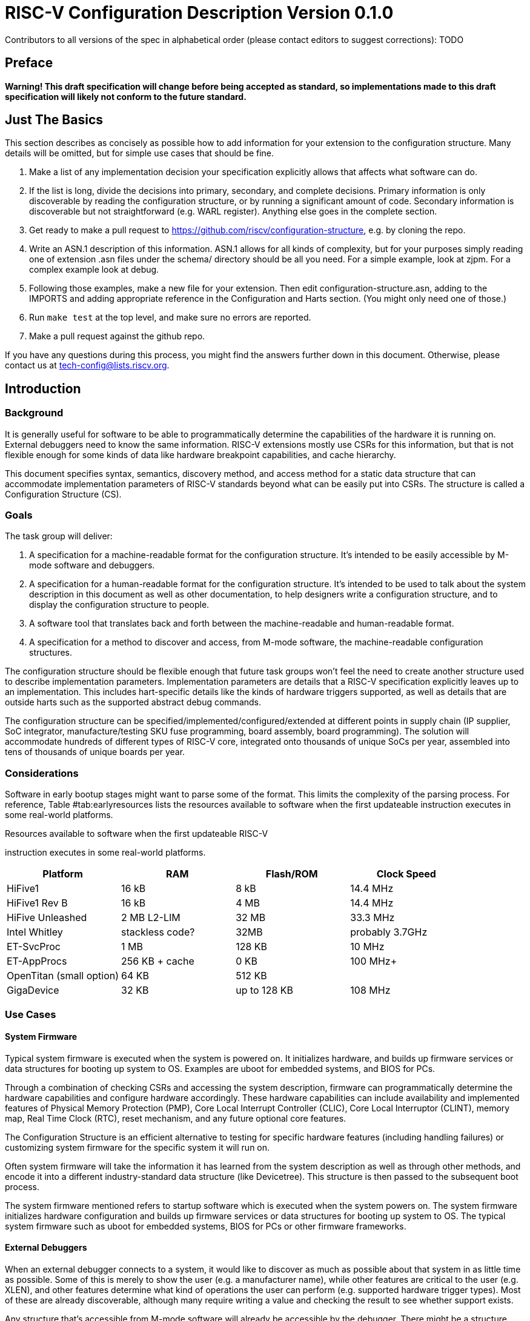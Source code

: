 :version: 0.1.0

= RISC-V Configuration Description Version {version}

Contributors to all versions of the spec in alphabetical order (please
contact editors to suggest corrections): TODO

== Preface

*Warning! This draft specification will change before being accepted as
standard, so implementations made to this draft specification will
likely not conform to the future standard.*

== Just The Basics

This section describes as concisely as possible how to add information for your
extension to the configuration structure. Many details will be omitted, but for
simple use cases that should be fine.

1. Make a list of any implementation decision your specification explicitly
allows that affects what software can do.
2. If the list is long, divide the decisions into primary, secondary, and
complete decisions. Primary information is only discoverable by reading the
configuration structure, or by running a significant amount of code. Secondary
information is discoverable but not straightforward (e.g. WARL register).
Anything else goes in the complete section.
3. Get ready to make a pull request to
https://github.com/riscv/configuration-structure, e.g. by cloning the repo.
4. Write an ASN.1 description of this information. ASN.1 allows for all kinds of
complexity, but for your purposes simply reading one of extension .asn files
under the schema/ directory should be all you need. For a simple example, look
at zjpm. For a complex example look at debug.
5. Following those examples, make a new file for your extension. Then edit
configuration-structure.asn, adding to the IMPORTS and adding appropriate
reference in the Configuration and Harts section. (You might only need one of
those.)
6. Run `make test` at the top level, and make sure no errors are reported.
7. Make a pull request against the github repo.

If you have any questions during this process, you might find the answers
further down in this document. Otherwise, please contact us at
tech-config@lists.riscv.org.

== Introduction

=== Background

It is generally useful for software to be able to programmatically
determine the capabilities of the hardware it is running on. External
debuggers need to know the same information. RISC-V extensions mostly
use CSRs for this information, but that is not flexible enough for some
kinds of data like hardware breakpoint capabilities, and cache
hierarchy.

This document specifies syntax, semantics, discovery method, and access
method for a static data structure that can accommodate implementation
parameters of RISC-V standards beyond what can be easily put into CSRs.
The structure is called a Configuration Structure (CS).

=== Goals

The task group will deliver:

. A specification for a machine-readable format for the configuration
structure. It’s intended to be easily accessible by M-mode software and
debuggers.
. A specification for a human-readable format for the configuration
structure. It’s intended to be used to talk about the system description
in this document as well as other documentation, to help designers write
a configuration structure, and to display the configuration structure to
people.
. A software tool that translates back and forth between the
machine-readable and human-readable format.
. A specification for a method to discover and access, from M-mode
software, the machine-readable configuration structures.

The configuration structure should be flexible enough that future task
groups won’t feel the need to create another structure used to describe
implementation parameters. Implementation parameters are details that a
RISC-V specification explicitly leaves up to an implementation. This
includes hart-specific details like the kinds of hardware triggers
supported, as well as details that are outside harts such as the
supported abstract debug commands.

The configuration structure can be specified/implemented/configured/extended at
different points in supply chain (IP supplier, SoC integrator,
manufacture/testing SKU fuse programming, board assembly, board programming).
The solution will accommodate hundreds of different types of RISC-V core,
integrated onto thousands of unique SoCs per year, assembled into tens of
thousands of unique boards per year.

=== Considerations

Software in early bootup stages might want to parse some of the format.
This limits the complexity of the parsing process. For reference,
Table #tab:earlyresources[[tab:earlyresources]] lists the resources
available to software when the first updateable instruction
executes in some real-world platforms.

.Resources available to software when the first updateable RISC-V
instruction executes in some real-world platforms.
[cols="<,<,<,<",options="header",]
|=====================================================
|Platform |RAM |Flash/ROM |Clock Speed
|HiFive1 |16 kB |8 kB |14.4 MHz
|HiFive1 Rev B |16 kB |4 MB |14.4 MHz
|HiFive Unleashed |2 MB L2-LIM |32 MB |33.3 MHz
|Intel Whitley |stackless code? |32MB |probably 3.7GHz
|ET-SvcProc |1 MB |128 KB |10 MHz
|ET-AppProcs |256 KB + cache |0 KB |100 MHz+
|OpenTitan (small option) |64 KB |512 KB |
|GigaDevice |32 KB |up to 128 KB |108 MHz
|=====================================================

=== Use Cases

==== System Firmware

Typical system firmware is executed when the system is powered on. It
initializes hardware, and builds up firmware services or data structures
for booting up system to OS. Examples are uboot for embedded systems,
and BIOS for PCs.

Through a combination of checking CSRs and accessing the system
description, firmware can
programmatically determine the hardware capabilities and configure
hardware accordingly. These hardware capabilities can include
availability and implemented features of Physical Memory Protection
(PMP), Core Local Interrupt Controller (CLIC), Core Local Interruptor
(CLINT), memory map, Real Time Clock (RTC), reset mechanism, and any
future optional core features.

The Configuration Structure is an efficient alternative to testing for
specific hardware features (including handling failures) or customizing
system firmware for the specific system it will run on.

Often system firmware will take the information it has learned from the
system description as well as through other methods, and encode it into
a different industry-standard data structure (like Devicetree). This
structure is then passed to the subsequent boot process.

The system firmware mentioned refers to startup software which is
executed when the system powers on. The system firmware initializes
hardware configuration and builds up firmware services or data
structures for booting up system to OS. The typical system firmware such
as uboot for embedded systems, BIOS for PCs or other firmware
frameworks.

==== External Debuggers

When an external debugger connects to a system, it would like to
discover as much as possible about that system in as little time as
possible. Some of this is merely to show the user (e.g. a manufacturer
name), while other features are critical to the user (e.g. XLEN), and
other features determine what kind of operations the user can perform
(e.g. supported hardware trigger types). Most of these are already
discoverable, although many require writing a value and checking the
result to see whether support exists.

Any structure that’s accessible from M-mode software will already be
accessible by the debugger. There might be a structure embedded in the
Debug Module itself which is only accessible by the debugger.

The debug feature that is most complex to describe is hardware triggers.
Each hart may have billions of triggers (although 4 is more typical).
Each of those triggers can be one of 4 types, and each type has its own
options. Options are things like trigger on execute/load/store, in M/S/U
mode, chain to other trigger, exact/greater/less-than value match, etc.
It’s permissible for features to be implemented, but not in all
combinations. E.g. greater value might work in combination with
load/store, but not together with executed. Each trigger is configured
by writing an XLEN-bit register.

In addition there are abstract commands, which have similar issues.
There are a few commands, with a number of options.

==== Off-line Development Tools

A lot of development happens without access to the hardware, and software as
well as hardware development tools can benefit from having a standardized
description of hardware features to work from.

== Contents of Configuration Structure

The Configuration Structure contains a static description of a hardware
platform. It describes, in varying levels of detail, the implementation
decisions made by the hardware designer. The description is static and
is not affected by the current state of the system.

To accommodate minimal on-chip descriptions on small systems, and larger
descriptions for other use cases implementation decisions are divided into
the following three categories:

1. ((Primary)) information is only discoverable by reading the configuration
structure, or by running a significant amount of code. Examples: the number of
hardware triggers supported, ...
2. ((Secondary)) information is discoverable but not straightforward (e.g. WARL
register). Examples: whether the F extension is supported, ...
3. Anything else goes in the ((Complete)) section. Examples: the value of XLEN,
...

== Machine-Readable Format

Use https://www.itu.int/rec/T-REC-X.691/en[ASN.1 ((UPER))]. It is very compact.

== Human-Readable Format

ASN.1 defines a value syntax, but it's not well-supported among open source
solutions. For now we propose using https://www.itu.int/rec/T-REC-X.697/en[ASN.1
((JER))], which is a JSON representation of the ASN.1 value.

In the future we should be able to accept YAML with little extra work, and the
big immediate benefit of a format that supports comments.

[[sec:AccessMethod]]
== Access Method

The binary configuration structure is memory-mapped in system memory.
mconfigptr contains the physical address where the structure starts.

When software running on a hart wants to read the configuration structure, it
reads mconfigptr, and then decodes the binary structure at that physical address.
The structure will specify which parts apply to which harts (identified by hart
ID), and the software can ignore any information that does not apply to the hart
it's running on.

This provides hardware implementers several options for embedding the binary
structure:
1. The structure can describe all harts, and be accessible over the memory bus.
All harts have the same memory map and the same value in mconfigptr.
2. There might be several structures in the system, and different harts are
pointed to different structures by having different pointers in mconfigptr.
3. There might be several structures in the system. Each hart has the same
address in mconfigptr. The memory system provides a different configuration
structure at that address depending on which hart is performing the access.
4. A combination of 2 and 3 above could be used.

Hardware implementers have a lot of flexibility to handle everything from simple
fixed systems to complex socketed systems. In each case it's straightforward to
ensure that each hart can read a configuration structure that describes its own
capabilities.

How to discover information about each hart in a socketed system is an open
question. Presumably each chip contains a structure it describes itself. It
would be nice to have some definition of a motherboard configuration structure,
which could contain pointers to the configuration structures in each chip.  That
feels outside the scope of what the RISC-V Foundation defines, however.

[[sec:ExternalIndustrialStandard]]
== External Industrial Standards

[index]
== Index